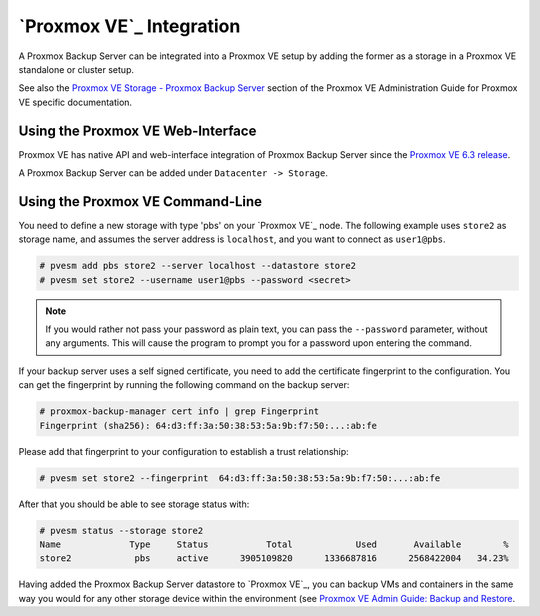 .. _pve-integration:

`Proxmox VE`_ Integration
-------------------------

A Proxmox Backup Server can be integrated into a Proxmox VE setup by adding the
former as a storage in a Proxmox VE standalone or cluster setup.

See also the `Proxmox VE Storage - Proxmox Backup Server
<https://pve.proxmox.com/pve-docs/pve-admin-guide.html#storage_pbs>`_ section
of the Proxmox VE Administration Guide for Proxmox VE specific documentation.


Using the Proxmox VE Web-Interface
~~~~~~~~~~~~~~~~~~~~~~~~~~~~~~~~~~

Proxmox VE has native API and web-interface integration of Proxmox Backup
Server since the `Proxmox VE 6.3 release
<https://pve.proxmox.com/wiki/Roadmap#Proxmox_VE_6.3>`_.

A Proxmox Backup Server can be added under ``Datacenter -> Storage``.

Using the Proxmox VE Command-Line
~~~~~~~~~~~~~~~~~~~~~~~~~~~~~~~~~

You need to define a new storage with type 'pbs' on your `Proxmox VE`_
node. The following example uses ``store2`` as storage name, and
assumes the server address is ``localhost``, and you want to connect
as ``user1@pbs``.

.. code-block:: console

  # pvesm add pbs store2 --server localhost --datastore store2
  # pvesm set store2 --username user1@pbs --password <secret>

.. note:: If you would rather not pass your password as plain text, you can pass
  the ``--password`` parameter, without any arguments. This will cause the
  program to prompt you for a password upon entering the command.

If your backup server uses a self signed certificate, you need to add
the certificate fingerprint to the configuration. You can get the
fingerprint by running the following command on the backup server:

.. code-block:: console

  # proxmox-backup-manager cert info | grep Fingerprint
  Fingerprint (sha256): 64:d3:ff:3a:50:38:53:5a:9b:f7:50:...:ab:fe

Please add that fingerprint to your configuration to establish a trust
relationship:

.. code-block:: console

  # pvesm set store2 --fingerprint  64:d3:ff:3a:50:38:53:5a:9b:f7:50:...:ab:fe

After that you should be able to see storage status with:

.. code-block:: console

  # pvesm status --storage store2
  Name             Type     Status           Total            Used       Available        %
  store2            pbs     active      3905109820      1336687816      2568422004   34.23%

Having added the Proxmox Backup Server datastore to `Proxmox VE`_, you can
backup VMs and containers in the same way you would for any other storage
device within the environment (see `Proxmox VE Admin Guide: Backup and Restore
<https://pve.proxmox.com/pve-docs/pve-admin-guide.html#chapter_vzdump>`_.



